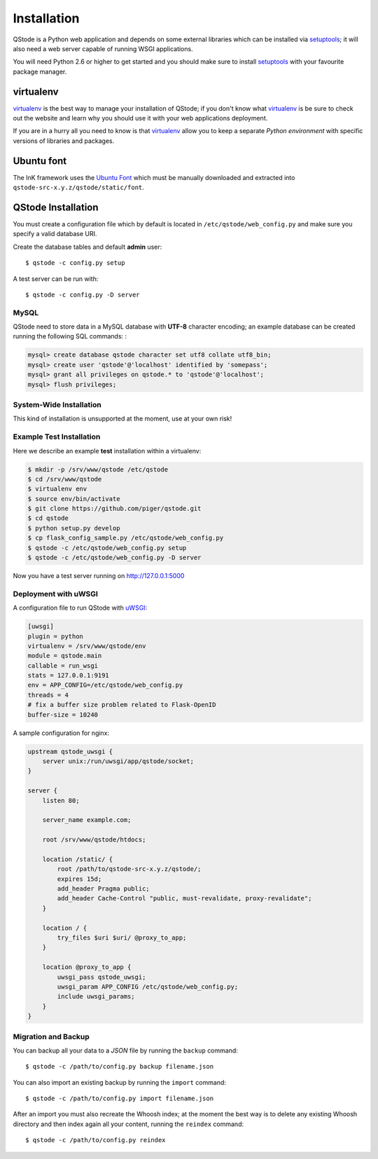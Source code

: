 Installation
============

QStode is a Python web application and depends on some external
libraries which can be installed via `setuptools`_; it will also need a
web server capable of running WSGI applications.

You will need Python 2.6 or higher to get started and you should make
sure to install `setuptools`_ with your favourite package manager.

virtualenv
----------

`virtualenv`_ is the best way to manage your installation of QStode;
if you don't know what `virtualenv`_ is be sure to check out the
website and learn why you should use it with your web applications
deployment.

If you are in a hurry all you need to know is that `virtualenv`_
allow you to keep a separate *Python environment* with specific
versions of libraries and packages.

Ubuntu font
-----------

The InK framework uses the `Ubuntu Font`_ which must be manually
downloaded and extracted into ``qstode-src-x.y.z/qstode/static/font``.

QStode Installation
-------------------

You must create a configuration file which by default is located in
``/etc/qstode/web_config.py`` and make sure you specify a valid database
URI.

Create the database tables and default **admin** user::

   $ qstode -c config.py setup

A test server can be run with::

   $ qstode -c config.py -D server

MySQL
'''''

QStode need to store data in a MySQL database with **UTF-8** character
encoding; an example database can be created running the following
SQL commands: :

.. code-block:: mysql

  mysql> create database qstode character set utf8 collate utf8_bin;
  mysql> create user 'qstode'@'localhost' identified by 'somepass';
  mysql> grant all privileges on qstode.* to 'qstode'@'localhost';
  mysql> flush privileges;


System-Wide Installation
''''''''''''''''''''''''

This kind of installation is unsupported at the moment, use at your
own risk!

Example Test Installation
'''''''''''''''''''''''''

Here we describe an example **test** installation within a virtualenv:

.. code-block:: console

   $ mkdir -p /srv/www/qstode /etc/qstode
   $ cd /srv/www/qstode
   $ virtualenv env
   $ source env/bin/activate
   $ git clone https://github.com/piger/qstode.git
   $ cd qstode
   $ python setup.py develop
   $ cp flask_config_sample.py /etc/qstode/web_config.py
   $ qstode -c /etc/qstode/web_config.py setup
   $ qstode -c /etc/qstode/web_config.py -D server

Now you have a test server running on http://127.0.0.1:5000

Deployment with uWSGI
'''''''''''''''''''''

A configuration file to run QStode with `uWSGI`_:

.. code-block:: ini

   [uwsgi]
   plugin = python
   virtualenv = /srv/www/qstode/env
   module = qstode.main
   callable = run_wsgi
   stats = 127.0.0.1:9191
   env = APP_CONFIG=/etc/qstode/web_config.py
   threads = 4
   # fix a buffer size problem related to Flask-OpenID
   buffer-size = 10240

A sample configuration for nginx:

.. code-block:: nginx

  upstream qstode_uwsgi {
      server unix:/run/uwsgi/app/qstode/socket;
  }

  server {
      listen 80;

      server_name example.com;

      root /srv/www/qstode/htdocs;

      location /static/ {
          root /path/to/qstode-src-x.y.z/qstode/;
          expires 15d;
          add_header Pragma public;
          add_header Cache-Control "public, must-revalidate, proxy-revalidate";
      }

      location / {
          try_files $uri $uri/ @proxy_to_app;
      }

      location @proxy_to_app {
          uwsgi_pass qstode_uwsgi;
          uwsgi_param APP_CONFIG /etc/qstode/web_config.py;
          include uwsgi_params;
      }
  }

Migration and Backup
''''''''''''''''''''

You can backup all your data to a *JSON* file by running the
``backup`` command::

   $ qstode -c /path/to/config.py backup filename.json

You can also import an existing backup by running the ``import`` command::

   $ qstode -c /path/to/config.py import filename.json

After an import you must also recreate the Whoosh index; at the moment
the best way is to delete any existing Whoosh directory and then index
again all your content, running the ``reindex`` command::

   $ qstode -c /path/to/config.py reindex


.. _setuptools: https://pypi.python.org/pypi/setuptools
.. _virtualenv: http://www.virtualenv.org/en/latest/
.. _uWSGI: https://github.com/unbit/uwsgi
.. _Ubuntu Font: http://font.ubuntu.com/
